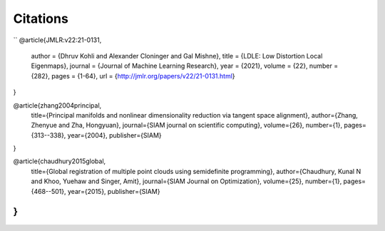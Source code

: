 Citations
=========

``
@article{JMLR:v22:21-0131,
  author  = {Dhruv Kohli and Alexander Cloninger and Gal Mishne},
  title   = {LDLE: Low Distortion Local Eigenmaps},
  journal = {Journal of Machine Learning Research},
  year    = {2021},
  volume  = {22},
  number  = {282},
  pages   = {1-64},
  url     = {http://jmlr.org/papers/v22/21-0131.html}
}

@article{zhang2004principal,
  title={Principal manifolds and nonlinear dimensionality reduction via tangent space alignment},
  author={Zhang, Zhenyue and Zha, Hongyuan},
  journal={SIAM journal on scientific computing},
  volume={26},
  number={1},
  pages={313--338},
  year={2004},
  publisher={SIAM}
}

@article{chaudhury2015global,
  title={Global registration of multiple point clouds using semidefinite programming},
  author={Chaudhury, Kunal N and Khoo, Yuehaw and Singer, Amit},
  journal={SIAM Journal on Optimization},
  volume={25},
  number={1},
  pages={468--501},
  year={2015},
  publisher={SIAM}
}
``